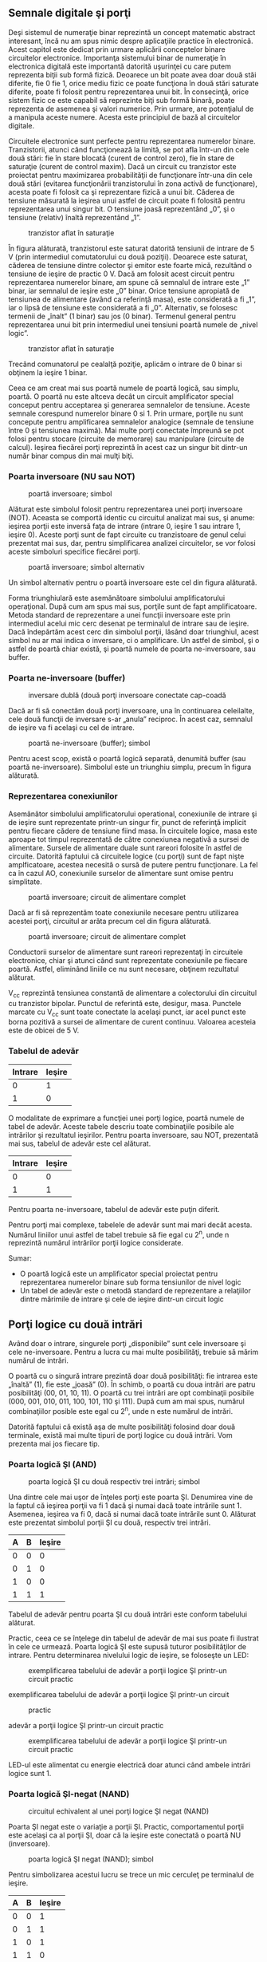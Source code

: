 ** Semnale digitale şi porţi

Deşi sistemul de numeraţie binar reprezintă un concept matematic
abstract interesant, încă nu am spus nimic despre aplicaţiile practice
în electronică. Acest capitol este dedicat prin urmare aplicării
conceptelor binare circuitelor electronice. Importanţa sistemului binar
de numeraţie în electronica digitală este importantă datorită uşurinţei
cu care putem reprezenta biţii sub formă fizică. Deoarece un bit poate
avea doar două stăi diferite, fie 0 fie 1, orice mediu fizic ce poate
funcţiona în două stări saturate diferite, poate fi folosit pentru
reprezentarea unui bit. În consecinţă, orice sistem fizic ce este
capabil să reprezinte biţi sub formă binară, poate reprezenta de
asemenea şi valori numerice. Prin urmare, are potenţialul de a manipula
aceste numere. Acesta este principiul de bază al circuitelor digitale.

Circuitele electronice sunt perfecte pentru reprezentarea numerelor
binare. Tranzistorii, atunci când funcţionează la limită, se pot afla
într-un din cele două stări: fie în stare blocată (curent de control
zero), fie în stare de saturaţie (curent de control maxim). Dacă un
circuit cu tranzistor este proiectat pentru maximizarea probabilităţii
de funcţionare într-una din cele două stări (evitarea funcţionării
tranzistorului în zona activă de funcţionare), acesta poate fi folosit
ca şi reprezentare fizică a unui bit. Căderea de tensiune măsurată la
ieşirea unui astfel de circuit poate fi folosită pentru reprezentarea
unui singur bit. O tensiune joasă reprezentând „0”, şi o tensiune
(relativ) înaltă reprezentând „1”.

#+CAPTION: tranzistor aflat în saturaţie
[[../poze/04068.png]]

În figura alăturată, tranzistorul este saturat datorită tensiunii de
intrare de 5 V (prin intermediul comutatorului cu două poziţii).
Deoarece este saturat, căderea de tensiune dintre colector şi emitor
este foarte mică, rezultând o tensiune de ieşire de practic 0 V. Dacă am
folosit acest circuit pentru reprezentarea numerelor binare, am spune că
semnalul de intrare este „1” binar, iar semnalul de ieşire este „0”
binar. Orice tensiune apropiată de tensiunea de alimentare (având ca
referinţă masa), este considerată a fi „1”, iar o lipsă de tensiune este
considerată a fi „0”. Alternativ, se folosesc termenii de „înalt” (1
binar) sau jos (0 binar). Termenul general pentru reprezentarea unui bit
prin intermediul unei tensiuni poartă numele de „nivel logic”.

#+CAPTION: tranzistor aflat în saturaţie
[[../poze/04068.png]]

Trecând comunatorul pe cealalţă poziţie, aplicăm o intrare de 0 binar si
obţinem la ieşire 1 binar.

Ceea ce am creat mai sus poartă numele de poartă logică, sau simplu,
poartă. O poartă nu este altceva decât un circuit amplificator special
conceput pentru acceptarea şi generarea semnalelor de tensiune. Aceste
semnale corespund numerelor binare 0 si 1. Prin urmare, porţile nu sunt
concepute pentru amplificarea semnalelor analogice (semnale de tensiune
între 0 şi tensiunea maximă). Mai multe porţi conectate împreună se pot
folosi pentru stocare (circuite de memorare) sau manipulare (circuite de
calcul). Ieşirea fiecărei porţi reprezintă în acest caz un singur bit
dintr-un număr binar compus din mai mulţi biţi.

*** Poarta inversoare (NU sau NOT)

#+CAPTION: poartă inversoare; simbol
[[../poze/04070.png]]

Alăturat este simbolul folosit pentru reprezentarea unei porţi
inversoare (NOT). Aceasta se comportă identic cu circuitul analizat mai
sus, şi anume: ieşirea porţii este inversă faţa de intrare (intrare 0,
ieşire 1 sau intrare 1, ieşire 0). Aceste porţi sunt de fapt circuite cu
tranzistoare de genul celui prezentat mai sus, dar, pentru simplificarea
analizei circuitelor, se vor folosi aceste simboluri specifice fiecărei
porţi.

#+CAPTION: poartă inversoare; simbol alternativ
[[../poze/04099.png]]

Un simbol alternativ pentru o poartă inversoare este cel din figura
alăturată.

Forma triunghiulară este asemănătoare simbolului amplificatorului
operaţional. După cum am spus mai sus, porţile sunt de fapt
amplificatoare. Metoda standard de reprezentare a unei funcţii
inversoare este prin intermediul acelui mic cerc desenat pe terminalul
de intrare sau de ieşire. Dacă îndepărtăm acest cerc din simbolul
porţii, lăsând doar triunghiul, acest simbol nu ar mai indica o
inversare, ci o amplificare. Un astfel de simbol, şi o astfel de poartă
chiar există, şi poartă numele de poarta ne-inversoare, sau buffer.

*** Poarta ne-inversoare (buffer)

#+CAPTION: inversare dublă (două porţi inversoare conectate cap-coadă
[[../poze/04087.png]]

Dacă ar fi să conectăm două porţi inversoare, una în continuarea
celeilalte, cele două funcţii de inversare s-ar „anula” reciproc. În
acest caz, semnalul de ieşire va fi acelaşi cu cel de intrare.

#+CAPTION: poartă ne-inversoare (buffer); simbol
[[../poze/04088.png]]

Pentru acest scop, există o poartă logică separată, denumită buffer (sau
poartă ne-inversoare). Simbolul este un triunghiu simplu, precum în
figura alăturată.

*** Reprezentarea conexiunilor

Asemănător simbolului amplificatorului operational, conexiunile de
intrare şi de ieşire sunt reprezentate printr-un singur fir, punct de
referinţă implicit pentru fiecare cădere de tensiune fiind masa. În
circuitele logice, masa este aproape tot timpul reprezentată de către
conexiunea negativă a sursei de alimentare. Sursele de alimentare duale
sunt rareori folosite în astfel de circuite. Datorită faptului că
circuitele logice (cu porţi) sunt de fapt nişte amplficatoare, acestea
necesită o sursă de putere pentru funcţionare. La fel ca în cazul AO,
conexiunile surselor de alimentare sunt omise pentru simplitate.

#+CAPTION: poartă inversoare; circuit de alimentare complet
[[../poze/04071.png]]

Dacă ar fi să reprezentăm toate conexiunile necesare pentru utilizarea
acestei porţi, circuitul ar arăta precum cel din figura alăturată.

#+CAPTION: poartă inversoare; circuit de alimentare complet
[[../poze/04072.png]]

Conductorii surselor de alimentare sunt rareori reprezentaţi în
circuitele electronice, chiar şi atunci când sunt reprezentate
conexiunile pe fiecare poartă. Astfel, eliminând liniile ce nu sunt
necesare, obţinem rezultatul alăturat.

V_{cc} reprezintă tensiunea constantă de alimentare a colectorului din
circuitul cu tranzistor bipolar. Punctul de referintă este, desigur,
masa. Punctele marcate cu V_{cc} sunt toate conectate la acelaşi punct,
iar acel punct este borna pozitivă a sursei de alimentare de curent
continuu. Valoarea acesteia este de obicei de 5 V.

*** Tabelul de adevăr

| Intrare   | Ieşire   |
|-----------+----------|
| 0         | 1        |
| 1         | 0        |

O modalitate de exprimare a funcţiei unei porţi logice, poartă numele de
tabel de adevăr. Aceste tabele descriu toate combinaţiile posibile ale
intrărilor şi rezultatul ieşirilor. Pentru poarta inversoare, sau NOT,
prezentată mai sus, tabelul de adevăr este cel alăturat.

| Intrare   | Ieşire   |
|-----------+----------|
| 0         | 0        |
| 1         | 1        |

Pentru poarta ne-inversoare, tabelul de adevăr este puţin diferit.

Pentru porţi mai complexe, tabelele de adevăr sunt mai mari decât
acesta. Numărul liniilor unui astfel de tabel trebuie să fie egal cu
2^{n}, unde n reprezintă numărul intrărilor porţii logice considerate.

Sumar:

-  O poartă logică este un amplificator special proiectat pentru
   reprezentarea numerelor binare sub forma tensiunilor de nivel logic
-  Un tabel de adevăr este o metodă standard de reprezentare a
   relaţiilor dintre mărimile de intrare şi cele de ieşire dintr-un
   circuit logic

** Porţi logice cu două intrări

Având doar o intrare, singurele porţi „disponibile” sunt cele inversoare
şi cele ne-inversoare. Pentru a lucra cu mai multe posibilităţi, trebuie
să mărim numărul de intrări.

O poartă cu o singură intrare prezintă doar două posibilităţi: fie
intrarea este „înaltă” (1), fie este „joasă” (0). În schimb, o poartă cu
doua intrări are patru posibilităţi (00, 01, 10, 11). O poartă cu trei
intrări are opt combinaţii posibile (000, 001, 010, 011, 100, 101, 110
şi 111). După cum am mai spus, numărul combinaţiilor posible este egal
cu 2^{n}, unde n este numărul de intrări.

Datorită faptului că există aşa de multe posibilităţi folosind doar două
terminale, există mai multe tipuri de porţi logice cu două intrări. Vom
prezenta mai jos fiecare tip.

*** Poarta logică ŞI (AND)

#+CAPTION: poarta logică ŞI cu două respectiv trei intrări; simbol
[[../poze/04100.png]]

Una dintre cele mai uşor de înţeles porţi este poarta ŞI. Denumirea vine
de la faptul că ieşirea porţii va fi 1 dacă şi numai dacă toate
intrările sunt 1. Asemenea, ieşirea va fi 0, dacă si numai dacă toate
intrările sunt 0. Alăturat este prezentat simbolul porţii ŞI cu două,
respectiv trei intrări.

| A   | B   | Ieşire   |
|-----+-----+----------|
| 0   | 0   | 0        |
| 0   | 1   | 0        |
| 1   | 0   | 0        |
| 1   | 1   | 1        |

Tabelul de adevăr pentru poarta ŞI cu două intrări este conform
tabelului alăturat.

Practic, ceea ce se înţelege din tabelul de adevăr de mai sus poate fi
ilustrat în cele ce urmează. Poarta logică ŞI este supusă tuturor
posibilităţilor de intrare. Pentru determinarea nivelului logic de
ieşire, se foloseşte un LED:

#+CAPTION: exemplificarea tabelului de adevăr a porţii logice ŞI
#+CAPTION: printr-un circuit practic
[[../poze/04102.png]] 
#+CAPTION:
exemplificarea tabelului de adevăr a porţii logice ŞI printr-un circuit
#+CAPTION: practic
[[../poze/04103.png]] 
#+CAPTION: exemplificarea tabelului de
adevăr a porţii logice ŞI printr-un circuit practic
[[../poze/04104.png]] 
#+CAPTION: exemplificarea tabelului de adevăr a
#+CAPTION: porţii logice ŞI printr-un circuit practic
[[../poze/04105.png]]

LED-ul este alimentat cu energie electrică doar atunci când ambele
intrări logice sunt 1.

*** Poarta logică ŞI-negat (NAND)

#+CAPTION: circuitul echivalent al unei porţi logice ŞI negat (NAND)
[[../poze/04106-1.png]]

Poarta ŞI negat este o variaţie a porţii ŞI. Practic, comportamentul
porţii este acelaşi ca al porţii ŞI, doar că la ieşire este conectată o
poartă NU (inversoare).

#+CAPTION: poarta logică ŞI negat (NAND); simbol
[[../poze/04106.png]]

Pentru simbolizarea acestui lucru se trece un mic cerculeţ pe terminalul
de ieşire.

| A   | B   | Ieşire   |
|-----+-----+----------|
| 0   | 0   | 1        |
| 0   | 1   | 1        |
| 1   | 0   | 1        |
| 1   | 1   | 0        |

Tabelul de adevăr este exact invers faţă de cel prezentat anterior
pentru poarta ŞI.

După câte se poate observa, principiul este asemănător: ieşirea este 1
dacă toate intrările sunt 0 şi invers.

*** Poarta logică SAU (OR)

#+CAPTION: poarta logică SAU (OR); simbol
[[../poze/04107.png]]

Ieşirea unei porţi logice SAU este 1 dacă oricare dintre intrări este 1.
Ieşirea este 0 doar dacă toate intrările sunt 0.

| A   | B   | Ieşire   |
|-----+-----+----------|
| 0   | 0   | 0        |
| 0   | 1   | 1        |
| 1   | 0   | 1        |
| 1   | 1   | 1        |

Tabelul de adevăr este cel alăturat.

Următoarele ilustraţii redau modul de funcţionare a porţii SAU, atunci
când cele două intrări foarmează toate combinaţiile posibile. Indicaţia
vizuală a ieşirii este furnizată de un LED:

#+CAPTION: exemplificarea tabelului de adevăr a porţii logice SAU
#+CAPTION: printr0un circuit practic
[[../poze/04109.png]] 
#+CAPTION:
exemplificarea tabelului de adevăr a porţii logice SAU printr-un circuit
#+CAPTION: practic
[[../poze/04110.png]] 
#+CAPTION: exemplificarea tabelului de
adevăr a porţii logice SAU printr-un circuit practic
[[../poze/04111.png]] 
#+CAPTION: exemplificarea tabelului de adevăr a
#+CAPTION: porţii logice SAU printr-un circuit practic
[[../poze/04112.png]]

Dacă oricare dintre intrări se află în poziţia 1, LED-ul va fi alimentat
cu energie electrică.

*** Poarta logică SAU negat (NOR)

#+CAPTION: schema echivalentă a unei porţi SAU negate (NOR)
[[../poze/04113-1.png]]

După cum probabil v-aţi dat seama, poarta SAU negată este o partă SAU cu
valoarea de ieşire negată (0 negat este 1, iar 1 negat este 0). Schema
echivalentă este cea din figura alăturată.

#+CAPTION: simbolul unei porţi SAU negate (NOR)
[[../poze/04113.png]]

Pentru simplificarea reprezentării însă, există desigur un simbol
special, conform figurii alăturate.

| A   | B   | Ieşire   |
|-----+-----+----------|
| 0   | 0   | 1        |
| 0   | 1   | 0        |
| 1   | 0   | 0        |
| 1   | 1   | 0        |

Tabelul de adevăr este exact invers faţă de cel al porţii SAU.

Principiul de bază este următorul: ieşirea este zero dacă cel puţin una
dintre intrări este 1 şi este 1 doar atunci când ambele intrări sunt 0.

*** Poarta logică ŞI negativă

#+CAPTION: schema echivalentă a unei porţi logice ŞI negative
[[../poze/04114-1.png]]

O poartă logică ŞI negativă funcţionează la fel ca o poartă ŞI având
toate intrările inversate (conectate la porţi NU).

#+CAPTION: simbolul unei porţi logice ŞI negative
[[../poze/04114-2.png]]

Conform standardului de notare, aceste intrări sunt simbolizate cu
ajutorul unor cerculeţe.

| A   | B   | Ieşire   |
|-----+-----+----------|
| 0   | 0   | 1        |
| 0   | 1   | 0        |
| 1   | 0   | 0        |
| 1   | 1   | 0        |

Contrar intuiţiei, comportamentul logic al unei porţi ŞI negative nu
este acelaşi cu al unei porţi ŞI negate. De fapt, tabelul său de adevăr
este identic cu al unei porţi logic SAU negate.

*** Poarta logică SAU negativă

#+CAPTION: schema echivalentă a unei porţi logice SAU negative
[[../poze/04115-1.png]]

Conform aceluiaşi principiu, o poartă logică SAU negativă se comportă
asemenea unei porţi SAU cu toate intrările inversate.

#+CAPTION: simbolul unei porţi logice SAU negative
[[../poze/04115-2.png]]

Conform standardului de notare, aceste intrări inversate sunt
simbolizate prin cerculeţe.

| A   | B   | Ieşire   |
|-----+-----+----------|
| 0   | 0   | 1        |
| 0   | 1   | 1        |
| 1   | 0   | 1        |
| 1   | 1   | 0        |

Comportamentul logic şi tabelul de adevăr este exact acelaşi cu al unei
porţi logice ŞI-negat.

*** Poarta logică SAU-exlusiv (XOR)

#+CAPTION: simbolul unei porţi logice SAU-exclusiv
[[../poze/04116.png]]

Ultimele şase variante de porţi logice au fost variaţii directe ale
celor trei funcţii de bază: ŞI, SAU şi NU. Poarta SAU-exclusiv este însă
diferită.

| A   | B   | Ieşire   |
|-----+-----+----------|
| 0   | 0   | 0        |
| 0   | 1   | 1        |
| 1   | 0   | 1        |
| 1   | 1   | 0        |

Ieşirea este 1 doar dacă intrările se alfă la nivele logice diferite,
fie 0 şi 1, fie 1 şi 0. Altfel, ieşirea este 0 dacă toate intrările se
află la acelaşi nivel logic.

#+CAPTION: schema echivalentă a unei porţi logice SAU-exclusiv formată
#+CAPTION: din porţi SI, SAU şi NU
[[../poze/04117.png]]

Circuitele echivalente pentru o poartă SAU-exclusiv sunt formate din
porţi ŞI, SAU şi NU. O metodă directă de simularea a unei porţi
SAU-exclusiv este prin introducerea în circuit pentru început a unei
porţi SAU. Apoi adăugăm porţi astfel încât să impiedicăm o valoare de 1
pe ieşire atunci când ambele intrări sunt 1.

Putem verifica faptul că tabelul de adevăr al circuitului echivalent de
mai sus este acelaşi cu tabelul de adevăr prezentat iniţial.

În acest circuit, poarta ŞI de ieşire se comportă ca un repetor
(memorie) pentru poarta SAU atunci când ieşirea porţii ŞI-negat este 1.
Acest lucru se întâmplă pentru primele trei combinaţii (00, 01 şi 10).
Totuşi, atunci când ambele intrări sunt 1, ieşirea porţii SAU-negat este
0, forţând o valoare de 0 pe ieşirea porţii SAU.

#+CAPTION: schema echivalentă a unei porţi logice SAU-exclusiv formată
#+CAPTION: din porţi ŞI, SAU şi NU
[[../poze/04118.png]]

Un alt circuit echivalent pentru o poartă SAU-exclusiv este format din
două porţi ŞI negate (cu ajutorul unei porţi NU). Acestea generează la
ieşire o valoare de 1 dacă intrările sunt 01, respectiv 10. O poartă
finală SAU permite o ieşire de 1 dacă cel puţin o poartă ŞI are o ieşire
de 1.

Porţile SAU-exclusiv sunt utilizate în circuitele unde este necesară o
comparaţie bit cu bine a două sau mai multe numere binare.

*** Poarta logică SAU-negat-exclusiv (XNOR)

#+CAPTION: schema echivalentă a unei porţi logice SAU-negat-exclusiv
[[../poze/04119-1.png]]

Ultima poartă pe care o vom analiza este poarta SAU-negat-exclusiv.
Aceasta este echivalentă cu poarta SAU-exclusiv, doar că ieşirea este
inversată.

#+CAPTION: simbolul unei porţi logice SAU-negat-exclusiv
[[../poze/04119.png]]

Desigur, şi pentru această poartă există un simbol special.

| A   | B   | Ieşire   |
|-----+-----+----------|
| 0   | 0   | 1        |
| 0   | 1   | 0        |
| 1   | 0   | 0        |
| 1   | 1   | 1        |

Şi, în sfârşit, să vedem cum arată tabelul de adevăr pentru această
poartă.

Aşa cum reiese din acest tabel, scopul unei porţi logice
SAU-negat-exclusiv este de a genera un nivel logic 1 atunci când ambele
intrări sunt la acelaşi nivel (fie 00, fie 11).

Sumar:

-  Poarta logică ŞI: ieşirea este 1 doar dacă ambele intrări sunt 1
-  Poarta logică SAU: ieşirea este 1 dacă intrarea A sau intrarea B este
   1

** Principiul universalităţii

Porţile logice ŞI-negat şi SAU-negat posedă o proprietate specială: sunt
universale. Cu alte cuvinte, având un număr suficient de astfel de
porţi, fiecare din ele poate simula modul de funcţionare al oricărei
alte porţi. De exemplu, putem construi un circuit care să se comporte
precum o poartă SAU, folosind trei porţi ŞI-negat interconectate.
Această abilitate este caracteristică doar acestor două tipuri de porţi.
Practic, multe sisteme de control digital sunt construite doar cu
ajutorul porţilor ŞI-negat şi SAU-negat, toate funcţiile logice necesare
fiind derivate prin interconectarea acestor tipuri de porţi.

Vom lua mai jos câteva astfel de exemple.

*** Realizarea funcţiei NU

Să revedem prima dată simbolul şi tabelul de adevăr pentru poarta NU:

| Intrare   | Ieşire   |
|-----------+----------|
| 0         | 1        |
| 1         | 0        |

#+CAPTION: poartă logică NU
[[../poze/04070.png]]

#+CAPTION: funcţia logică NU realizată cu porţi logice ŞI-negat şi
SAU-negat prin interconectarea intrărilor [[../poze/04154-1.png]]

În figura alăturată este prezentat modul de realizare a acestei funcţii
folosind porţi logice ŞI-negat şi SAU-negat.

#+CAPTION: funcţia logică NU realizată cu porţi logice ŞI-negat şi
SAU-negat prin legarea uneia dintre intrări la masă
[[../poze/04154.png]]

Această metodă de conectare împreună a intrărilor duce la creşterea
curentului de intrare. Prin urmare, atât în cazul de faţă, cât şi în
exemplele ce urmează, se va folosi conectarea la masă a unuia dintre
terminali (celălalt terminal de intrare va fi legat la sursa de
alimentare). Funcţional, rezultatul este acelaşi.

*** Realizarea funcţiei ne-inversoare (buffer)

Să revedem prima dată simbolul şi tabelul de adevăr pentru o poartă
ne-inversoare:

| Intrare   | Ieşire   |
|-----------+----------|
| 0         | 0        |
| 1         | 1        |

#+CAPTION: simbolul unei porţi ne-inversoare
[[../poze/04088.png]]

#+CAPTION: realizarea funcţiei ne-inversoare cu două etaje de porţi
ŞI-negat şi SAU-negat conectate împreună [[../poze/04155.png]]

Conform celor spuse mai sus, realizarea acestei funcţii folosind porţi
logice ŞI-negat şi SAU-negat se realizează conectând două etaje
împreună, conform figurii alăturate.

*** Realizarea funcţiei ŞI

Simbolul şi tabelul de adevăr al porţii logice ŞI:

| A   | B   | Ieşire   |
|-----+-----+----------|
| 0   | 0   | 0        |
| 0   | 1   | 0        |
| 1   | 0   | 0        |
| 1   | 1   | 1        |

#+CAPTION: simbolul porţii logice ŞI
[[../poze/04156-1.png]]

#+CAPTION: realizarea funcţiei ŞI prin intermediul a două porţi logice
ŞI-negat [[../poze/04156-2.png]]

Folosind porţi logice ŞI-negat pentru realizarea funcţiei ŞI, avem
nevoie de adăugarea unui etaj inversor (poartă NU) pe ieşirea porţii
ŞI-negat. Dar, am văzut mai sus cum se poate realiza o poartă NU
folosind o poartă ŞI-negat. Prin urmare, schema finală este cea din
figura alăturată.

#+CAPTION: realizarea funcţiei ŞI prin intermediul a două porţi logice
ŞI-negat [[../poze/04156.png]]

Acelaşi lucru se poate realiza folosind porţi logice SAU-negat, prin
inversarea (poartă NU) tuturor intrărilor printr-o poartă SAU-negat. Din
nou, am văzut mai sus cum se poate realiza o poartă NU dintr-o poartă
SAU-negat.

*** Realizarea funcţiei ŞI-negat

| A   | B   | Ieşire   |
|-----+-----+----------|
| 0   | 0   | 1        |
| 0   | 1   | 1        |
| 1   | 0   | 1        |
| 1   | 1   | 0        |

#+CAPTION: simbolul unei porţi logice ŞI-negat
[[../poze/04106.png]]

Desigur, nu avem ce „construi” la o funcţie ŞI-negat cu ajutorul
porţilor ŞI-negat, pentru că nu este nimic de făcut.

#+CAPTION: realizarea funcţiei logice ŞI-negat cu ajutorul porţilor
SAU-negat [[../poze/04157.png]]

Cu ajutorul porţilor SAU-negat însă, va trebui să inversăm atât
intrările cu o poartă SAU-negat, precum şi ieşirea acesteia din urmă (cu
o poartă NU). Din nou, am văzut mai sus cum se poate realiza o poartă NU
cu ajutorul porţii SAU-negat.

*** Realizarea funcţiei SAU

| A   | B   | Ieşire   |
|-----+-----+----------|
| 0   | 0   | 0        |
| 0   | 1   | 1        |
| 1   | 0   | 1        |
| 1   | 1   | 1        |

#+CAPTION: simbolul porţii logice SAU
[[../poze/04107.png]]

#+CAPTION: realizarea funcţiei logice SAU cu ajutorul porţilor logice
SAU-negat [[../poze/04158-1.png]]

Inversarea ieşirii unei porţi SAU-negat (cu ajutorul unei alte porţi
SAU-negat conectată ca şi poartă NU) are ca rezultat funcţia SAU.

#+CAPTION: realizarea funcţiei logice SAU cu ajutorul porţilor logice
SAU-negat [[../poze/04158.png]]

Folosind porţi SAU-negat, trebuie să inversăm toate intrările pentru
simularea funcţiei SAU, la fel cum a trebui să inversăm toate intrările
unei porţi SAU-negat pentru a obţine funcţie ŞI.

Ţineţi minte că inversarea tuturor intrărilor unei porţi rezultă în
schimbarea funcţiei esenţiale ale acesteia. Astfel, poarta ŞI devine
SAU, iar poarta SAU devine ŞI, plus o ieşire inversată. Astfel, cu toate
intrările inversate, o poartă ŞI-negat se comportă precum o poartă SAU;
o poartă SAU-negat se comportă precum o poartă ŞI; o poartă ŞI se
comportă precum o poartă SAU-negat; şi, în fine, o poartă SAU se
comportă precum o poartă ŞI-negat. În cadrul algebrei booleene, aceste
transformări sunt cunoscute sub numele de „teorema lui DeMorgan”.

*** Realizarea funcţiei SAU-negat

| A   | B   | Ieşire   |
|-----+-----+----------|
| 0   | 0   | 1        |
| 0   | 1   | 0        |
| 1   | 0   | 0        |
| 1   | 1   | 0        |

#+CAPTION: simbolul porţii SAU-negat
[[../poze/04113.png]]

#+CAPTION: realizarea funcţiei SAU-negat prin intermediul porţilor
ŞI-negat [[../poze/04159.png]]

Pentru realizarea acestei fucţii folosind porţi ŞI-negat, trebuie să
inversăm toate intrările şi ieşirea. Procedeul este asemănător cu cel
prin care am realizat funcţia ŞI-negat folosind porţi logice SAU-negat.

Sumar:

-  
-  

** Modul de împachetare

Circuitele digitale cu porţi logice sunt confecţionate ca şi circuite
integrate: toţi tranzistori şi rezistorii ce intră în componenţa
circuitului sunt construiţi pe o singură bucată de material
semiconductor. Prin urmare, dacă avem nevoie de un număr relativ de
porţi logice, putem folosi circuite integrate sub forma capsulelor DIP.
Aceste circuite integrate sunt disponibile cu un număr par de pini, cele
mai comune fiind cu 8, 14, 16, 18 sau 24 de pini

Numărul de catalog al acestor capsule indică numărul şi tipul porţilor
conţinute în pachet. Aceste numere de catalog sunt standardizate, ceea
ce înseamnă că un circuit „74LS02” produs de Motorola este indentic ca
şi funcţionalitate cu un circuit „74LS02” produs de Fairchild sau de
oricare alt producător. Codul de litere ce precedă aceste numere de
catalog sunt însă unice fiecărui producător în parte. De exemplu
„SN74LS02” reprezintă o capsulă cu patru porţi logice SAU-negat, produsă
de Motorola. Un „DM74LS02” este acelaşi circuit din punct de vedere
funcţional, dar produs de Fairchild.

Mai jos sunt date ca şi referinţă câteva capsule DIP dintre cele mai
utilizate:

#+CAPTION: capsule DIP
[[../poze/04160.png]]

Sumar:

-  
-  

